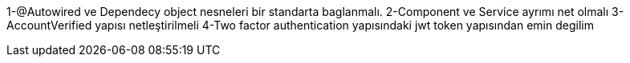 1-@Autowired ve Dependecy object nesneleri bir standarta baglanmalı.
2-Component ve Service ayrımı net olmalı
3-AccountVerified yapısı netleştirilmeli
4-Two factor authentication yapısındaki jwt token yapısından emin degilim